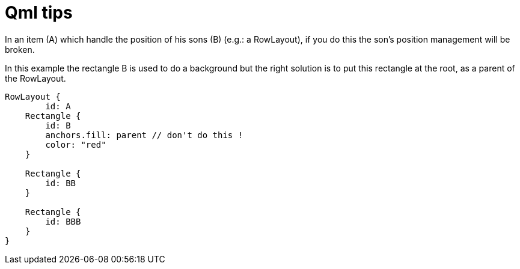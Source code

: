 = Qml tips
// See https://hubpress.gitbooks.io/hubpress-knowledgebase/content/ for information about the parameters.
// :hp-image: /covers/cover.png
// :published_at: 2019-01-31
:hp-tags: Qt, Qml
// :hp-alt-title: My English Title

In an item (A) which handle the position of his sons (B) (e.g.: a RowLayout), if you do this the son's position management will be broken.

In this example the rectangle B is used to do a background but the right solution is to put this rectangle at the root, as a parent of the RowLayout.

[source,javascript]
----
RowLayout {
 	id: A
    Rectangle {
    	id: B
        anchors.fill: parent // don't do this !
        color: "red"
    }
    
    Rectangle {
    	id: BB
    }
    
    Rectangle {
    	id: BBB
    }
}

----
